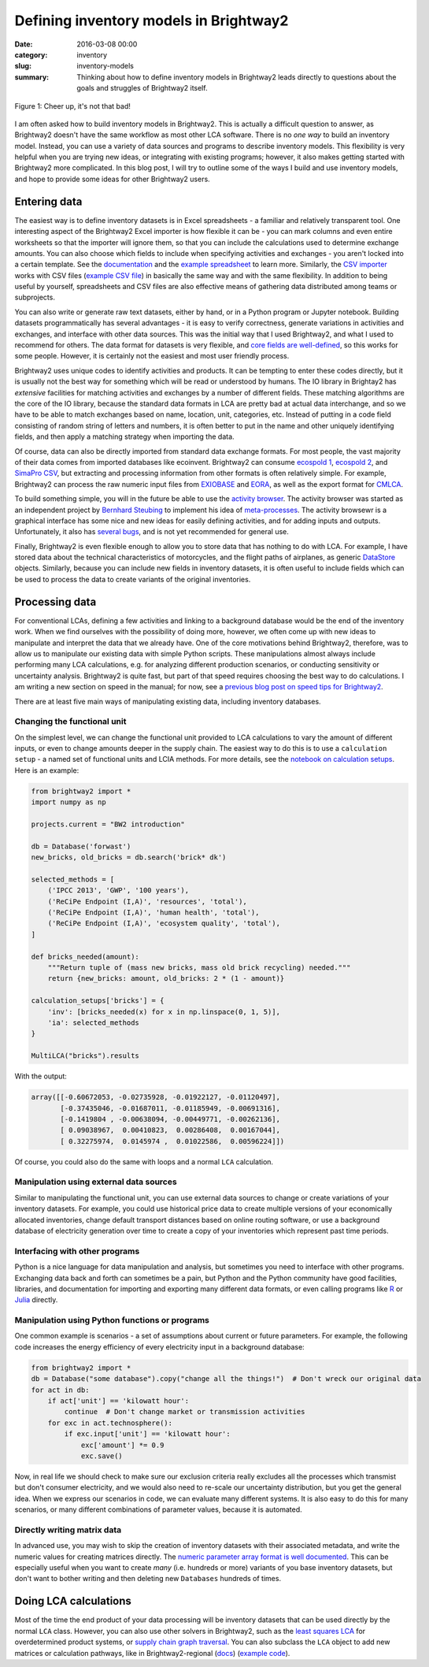 Defining inventory models in Brightway2
#######################################

:date: 2016-03-08 00:00
:category: inventory
:slug: inventory-models
:summary: Thinking about how to define inventory models in Brightway2 leads directly to questions about the goals and struggles of Brightway2 itself.

.. figure:: images/intherain.jpg
    :alt: I give up being creative, here is a picture of one of my kids
    :align: center

    Figure 1: Cheer up, it's not that bad!

I am often asked how to build inventory models in Brightway2. This is actually a difficult question to answer, as Brightway2 doesn't have the same workflow as most other LCA software. There is no *one way* to build an inventory model. Instead, you can use a variety of data sources and programs to describe inventory models. This flexibility is very helpful when you are trying new ideas, or integrating with existing programs; however, it also makes getting started with Brightway2 more complicated. In this blog post, I will try to outline some of the ways I build and use inventory models, and hope to provide some ideas for other Brightway2 users.

Entering data
=============

The easiest way is to define inventory datasets is in Excel spreadsheets - a familiar and relatively transparent tool. One interesting aspect of the Brightway2 Excel importer is how flexible it can be - you can mark columns and even entire worksheets so that the importer will ignore them, so that you can include the calculations used to determine exchange amounts. You can also choose which fields to include when specifying activities and exchanges - you aren't locked into a certain template. See the `documentation <https://docs.brightwaylca.org/technical/bw2io.html#excel>`__ and the `example spreadsheet <https://bitbucket.org/cmutel/brightway2-io/raw/default/bw2io/data/examples/example.xlsx>`__ to learn more. Similarly, the `CSV importer <https://docs.brightwaylca.org/technical/bw2io.html#csv>`__ works with CSV files (`example CSV file <https://bitbucket.org/cmutel/brightway2-io/raw/default/bw2io/data/examples/example.csv>`__) in basically the same way and with the same flexibility. In addition to being useful by yourself, spreadsheets and CSV files are also effective means of gathering data distributed among teams or subprojects.

You can also write or generate raw text datasets, either by hand, or in a Python program or Jupyter notebook. Building datasets programmatically has several advantages - it is easy to verify correctness, generate variations in activities and exchanges, and interface with other data sources. This was the initial way that I used Brightway2, and what I used to recommend for others. The data format for datasets is very flexible, and `core fields are well-defined <https://docs.brightwaylca.org/intro.html#activity-data-format>`__, so this works for some people. However, it is certainly not the easiest and most user friendly process.

Brightway2 uses unique codes to identify activities and products. It can be tempting to enter these codes directly, but it is usually not the best way for something which will be read or understood by humans. The IO library in Brightay2 has *extensive* facilities for matching activities and exchanges by a number of different fields. These matching algorithms are the core of the IO library, because the standard data formats in LCA are pretty bad at actual data interchange, and so we have to be able to match exchanges based on name, location, unit, categories, etc. Instead of putting in a code field consisting of random string of letters and numbers, it is often better to put in the name and other uniquely identifying fields, and then apply a matching strategy when importing the data.

Of course, data can also be directly imported from standard data exchange formats. For most people, the vast majority of their data comes from imported databases like ecoinvent. Brightway2 can consume `ecospold 1 <https://docs.brightwaylca.org/intro.html#importing-from-ecospold-1>`__, `ecospold 2 <https://docs.brightwaylca.org/intro.html#importing-from-ecospold-2>`__, and `SimaPro CSV <https://docs.brightwaylca.org/intro.html#importing-from-simapro>`__, but extracting and processing information from other formats is often relatively simple. For example, Brightway2 can process the raw numeric input files from `EXIOBASE <http://www.exiobase.eu/>`__ and `EORA <http://worldmrio.com/>`__, as well as the export format for `CMLCA <http://www.cmlca.eu/>`__.

To build something simple, you will in the future be able to use the `activity browser <https://bitbucket.org/cmutel/activity-browser/>`__. The activity browser was started as an independent project by `Bernhard Steubing <http://www.cml.leiden.edu/organisation/staff/steubing.html>`__ to implement his idea of `meta-processes <http://link.springer.com/article/10.1007/s11367-015-1015-3>`__. The activity browsewr is a graphical interface has some nice and new ideas for easily defining activities, and for adding inputs and outputs. Unfortunately, it also has `several bugs <https://bitbucket.org/cmutel/activity-browser/issues?status=new&status=open>`__, and is not yet recommended for general use.

Finally, Brightway2 is even flexible enough to allow you to store data that has nothing to do with LCA. For example, I have stored data about the technical characteristics of motorcycles, and the flight paths of airplanes, as generic `DataStore <https://docs.brightwaylca.org/intro.html#database-is-a-subclass-of-datastore>`__ objects. Similarly, because you can include new fields in inventory datasets, it is often useful to include fields which can be used to process the data to create variants of the original inventories.

Processing data
===============

For conventional LCAs, defining a few activities and linking to a background database would be the end of the inventory work. When we find ourselves with the possibility of doing more, however, we often come up with new ideas to manipulate and interpret the data that we already have. One of the core motivations behind Brightway2, therefore, was to allow us to manipulate our existing data with simple Python scripts. These manipulations almost always include performing many LCA calculations, e.g. for analyzing different production scenarios, or conducting sensitivity or uncertainty analysis. Brightway2 is quite fast, but part of that speed requires choosing the best way to do calculations. I am writing a new section on speed in the manual; for now, see a `previous blog post on speed tips for Brightway2 <https://chris.mutel.org/fast-dont-lie.html>`__.

There are at least five main ways of manipulating existing data, including inventory databases.

Changing the functional unit
----------------------------

On the simplest level, we can change the functional unit provided to LCA calculations to vary the amount of different inputs, or even to change amounts deeper in the supply chain. The easiest way to do this is to use a ``calculation setup`` - a named set of functional units and LCIA methods. For more details, see the `notebook on calculation setups <http://nbviewer.jupyter.org/urls/bitbucket.org/cmutel/brightway2/raw/default/notebooks/Using%20calculation%20setups.ipynb>`__. Here is an example:

.. code-block:: python

    from brightway2 import *
    import numpy as np

    projects.current = "BW2 introduction"

    db = Database('forwast')
    new_bricks, old_bricks = db.search('brick* dk')

    selected_methods = [
        ('IPCC 2013', 'GWP', '100 years'),
        ('ReCiPe Endpoint (I,A)', 'resources', 'total'),
        ('ReCiPe Endpoint (I,A)', 'human health', 'total'),
        ('ReCiPe Endpoint (I,A)', 'ecosystem quality', 'total'),
    ]

    def bricks_needed(amount):
        """Return tuple of (mass new bricks, mass old brick recycling) needed."""
        return {new_bricks: amount, old_bricks: 2 * (1 - amount)}

    calculation_setups['bricks'] = {
        'inv': [bricks_needed(x) for x in np.linspace(0, 1, 5)],
        'ia': selected_methods
    }

    MultiLCA("bricks").results

With the output:

.. code-block:: python

    array([[-0.60672053, -0.02735928, -0.01922127, -0.01120497],
           [-0.37435046, -0.01687011, -0.01185949, -0.00691316],
           [-0.1419804 , -0.00638094, -0.00449771, -0.00262136],
           [ 0.09038967,  0.00410823,  0.00286408,  0.00167044],
           [ 0.32275974,  0.0145974 ,  0.01022586,  0.00596224]])

Of course, you could also do the same with loops and a normal ``LCA`` calculation.

Manipulation using external data sources
----------------------------------------

Similar to manipulating the functional unit, you can use external data sources to change or create variations of your inventory datasets. For example, you could use historical price data to create multiple versions of your economically allocated inventories, change default transport distances based on online routing software, or use a background database of electricity generation over time to create a copy of your inventories which represent past time periods.

Interfacing with other programs
-------------------------------

Python is a nice language for data manipulation and analysis, but sometimes you need to interface with other programs. Exchanging data back and forth can sometimes be a pain, but Python and the Python community have good facilities, libraries, and documentation for importing and exporting many different data formats, or even calling programs like `R <http://rpy2.bitbucket.org/>`__ or `Julia <http://blog.leahhanson.us/post/julia/julia-calling-python.html>`__ directly.

Manipulation using Python functions or programs
-----------------------------------------------

One common example is scenarios - a set of assumptions about current or future parameters. For example, the following code increases the energy efficiency of every electricity input in a background database:

.. code-block:: python

    from brightway2 import *
    db = Database("some database").copy("change all the things!")  # Don't wreck our original data
    for act in db:
        if act['unit'] == 'kilowatt hour':
            continue  # Don't change market or transmission activities
        for exc in act.technosphere():
            if exc.input['unit'] == 'kilowatt hour':
                exc['amount'] *= 0.9
                exc.save()

Now, in real life we should check to make sure our exclusion criteria really excludes all the processes which transmist but don't consumer electricity, and we would also need to re-scale our uncertainty distribution, but you get the general idea. When we express our scenarios in code, we can evaluate many different systems. It is also easy to do this for many scenarios, or many different combinations of parameter values, because it is automated.

Directly writing matrix data
----------------------------

In advanced use, you may wish to skip the creation of inventory datasets with their associated metadata, and write the numeric values for creating matrices directly. The `numeric parameter array format is well documented <https://docs.brightwaylca.org/lca.html#turning-processed-data-arrays-in-matrices>`__. This can be especially useful when you want to create *many* (i.e. hundreds or more) variants of you base inventory datasets, but don't want to bother writing and then deleting new ``Databases`` hundreds of times.

Doing LCA calculations
======================

Most of the time the end product of your data processing will be inventory datasets that can be used directly by the normal ``LCA`` class. However, you can also use other solvers in Brightway2, such as the `least squares LCA <https://docs.brightwaylca.org/technical/bw2calc.html#bw2calc.least_squares.LeastSquaresLCA>`__ for overdetermined product systems, or `supply chain graph traversal <https://docs.brightwaylca.org/lca.html#graph-traversal>`__. You can also subclass the ``LCA`` object to add new matrices or calculation pathways, like in Brightway2-regional (`docs <https://brightway2-regional.readthedocs.org/lca.html>`__) (`example code <https://bitbucket.org/cmutel/brightway2-regional/src/default/bw2regional/lca/base_class.py>`__).
